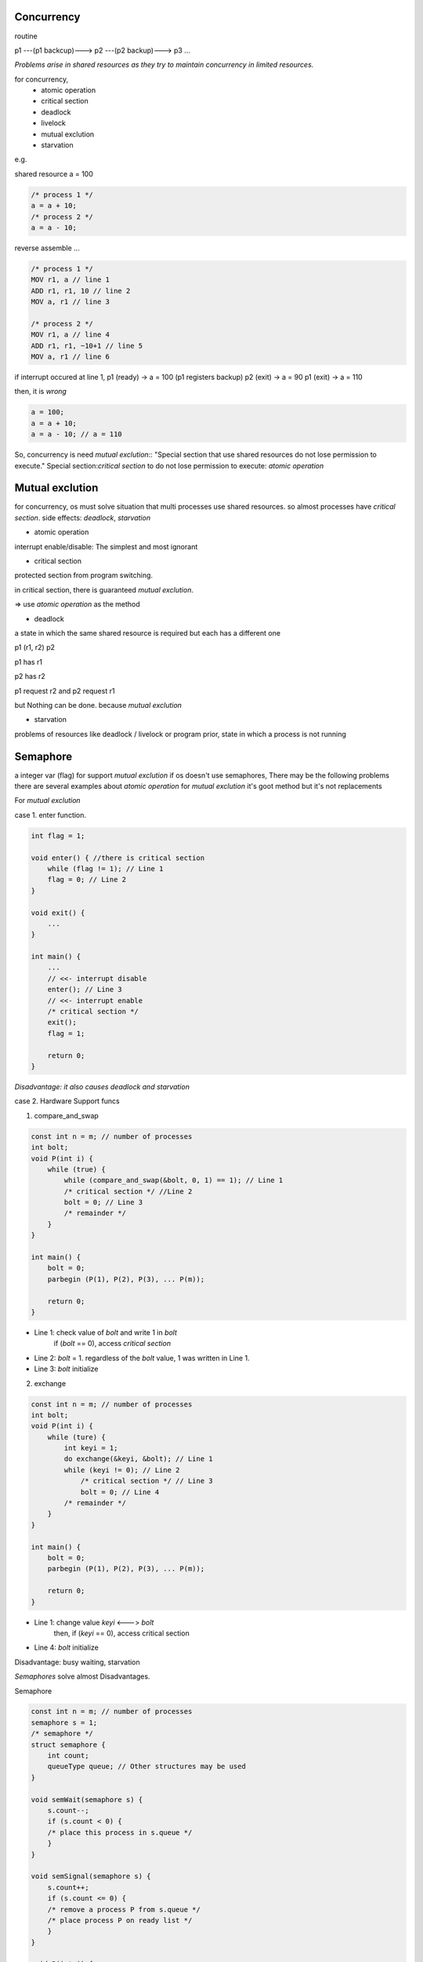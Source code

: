 Concurrency
==================

routine

p1 ---(p1 backcup)---> p2 ---(p2 backup)---> p3 ...

*Problems arise in shared resources as they try to maintain concurrency in limited resources.*

for concurrency,
  - atomic operation
  - critical section
  - deadlock
  - livelock
  - mutual exclution
  - starvation

e.g.

shared resource a = 100

.. code-block:: C

  /* process 1 */
  a = a + 10;
  /* process 2 */
  a = a - 10;

reverse assemble ...

.. code-block:: Assembly

  /* process 1 */
  MOV r1, a // line 1
  ADD r1, r1, 10 // line 2
  MOV a, r1 // line 3

  /* process 2 */
  MOV r1, a // line 4
  ADD r1, r1, ~10+1 // line 5
  MOV a, r1 // line 6

if interrupt occured at line 1, 
p1 (ready) -> a = 100 (p1 registers backup)
p2 (exit) -> a = 90
p1 (exit) -> a = 110

then, it is *wrong*

.. code-block:: C

  a = 100;
  a = a + 10;
  a = a - 10; // a = 110

So, concurrency is need *mutual exclution*::
"Special section that use shared resources do not lose permission to execute."
Special section:*critical section*
to do not lose permission to execute: *atomic operation*

Mutual exclution
==================

for concurrency, os must solve situation that multi processes use shared resources.
so almost processes have *critical section*.
side effects: *deadlock*, *starvation*

- atomic operation

interrupt enable/disable: The simplest and most ignorant

- critical section

protected section from program switching.

in critical section, there is guaranteed *mutual exclution*.

=> use *atomic operation* as the method

- deadlock

a state in which the same shared resource is required but each has a different one

p1 (r1, r2) p2

p1 has r1

p2 has r2

p1 request r2 and p2 request r1

but Nothing can be done. because *mutual exclution*

- starvation

problems of resources like deadlock / livelock or program prior, state in which a process is not running

Semaphore
==================

a integer var (flag) for support *mutual exclution*
if os doesn't use semaphores, There may be the following problems
there are several examples about *atomic operation* for *mutual exclution*
it's goot method but it's not replacements

For *mutual exclution*

case 1. enter function.

.. code-block:: C

  int flag = 1;

  void enter() { //there is critical section
      while (flag != 1); // Line 1
      flag = 0; // Line 2
  }

  void exit() {
      ...
  }

  int main() {
      ...
      // <<- interrupt disable
      enter(); // Line 3
      // <<- interrupt enable
      /* critical section */
      exit();
      flag = 1;

      return 0;
  }

*Disadvantage: it also causes deadlock and starvation*

case 2. Hardware Support funcs

(1) compare_and_swap

.. code-block:: C

  const int n = m; // number of processes
  int bolt;
  void P(int i) {
      while (true) {
          while (compare_and_swap(&bolt, 0, 1) == 1); // Line 1
          /* critical section */ //Line 2
          bolt = 0; // Line 3
          /* remainder */
      }
  }

  int main() {
      bolt = 0;
      parbegin (P(1), P(2), P(3), ... P(m));

      return 0;
  }

+ Line 1: check value of *bolt* and write 1 in *bolt*
    if (*bolt* == 0), access *critical section*
+ Line 2: *bolt* = 1. regardless of the *bolt* value, 1 was written in Line 1.
+ Line 3: *bolt* initialize

(2) exchange

.. code-block:: C

  const int n = m; // number of processes
  int bolt;
  void P(int i) {
      while (ture) {
          int keyi = 1;
          do exchange(&keyi, &bolt); // Line 1
          while (keyi != 0); // Line 2
              /* critical section */ // Line 3
              bolt = 0; // Line 4
          /* remainder */
      }
  }

  int main() {
      bolt = 0;
      parbegin (P(1), P(2), P(3), ... P(m));

      return 0;
  }

+ Line 1: change value *keyi* <---> *bolt*
    then, if (*keyi* == 0), access critical section
+ Line 4: *bolt* initialize

Disadvantage: busy waiting, starvation

*Semaphores* solve almost Disadvantages.

Semaphore

.. code-block:: C

  const int n = m; // number of processes
  semaphore s = 1;
  /* semaphore */
  struct semaphore {
      int count;
      queueType queue; // Other structures may be used
  }

  void semWait(semaphore s) {
      s.count--;
      if (s.count < 0) {
      /* place this process in s.queue */
      }
  }

  void semSignal(semaphore s) {
      s.count++;
      if (s.count <= 0) {
      /* remove a process P from s.queue */
      /* place process P on ready list */
      }
  }

  void P(int i) {
      while (true) {
          semWait(s);
          /* critical section */
          semSignal(s);
          /* remainder */
      }
  }

  int main() {
      parbegin (P(1), P(2), P(3), ... P(m));

      return 0;
  }

*semaphore 's' process 'p'*

s = n, n: accessable(critical section) number of process

s = 0, p: accessable critical section

s < 0, p: can't access critical section, another process is already in use.

+ *mutex*

"lock", "unlock" in same process.

semaphore (wait, signal) ~ mutex (lock, unlock)

producer-consumer problem
------------------

producer: 1 or more. make data, push *buffer*

consumer: only 1. take data in *buffer*

so, shated resource: *buffer*

In particular, it is assumed to be an *infinite buffer*.

An Incorrect Solution to the *Infinite-Buffer* producer/consumer Problem Using semaphores

expect trouble
- buffer access (it will support mutual exclution)
- buffer empty

.. code-block:: C

  int n; // number of data

  void producer() {
      while (true) {
          prodece();
          append();
          n++;
      }
  }

  void consumer() {
      while (true) {
          take();
          n--;
          consume();
      }
  }

  int main() {
      n = 0;
      parbegin (producer, consumer);

      return 0;
  }

In this case, critical section is 2 area.

- producer's critical section

.. code-block:: C

  append();
  n++;

- consumer's critical section

.. code-block:: C

  take();
  n--;

because they are associated with *buffer*

Using semaphore

.. code-block:: C

  int n; // number of data
  semaphore s = 1; // protect buffer

  void producer() {
      while (true) {
          prodece();
          semWait(s); // add semaphore
          append();
          n++;
          semSignal(s); // add semaphore
      }
  }

  void consumer() {
      while (true) {
          semWait(s); // add semaphore
          take();
          n--;
          semSignal(s); // add semaphore
          consume();
      }
  }

  int main() {
      n = 0;
      parbegin (producer, consumer);

      return 0;
  }

then, when buffer is empty,

it will be waiting infinitely.

.. code-block:: C

  int n; // number of data
  semaphore s = 1; // protect buffer
  semaphore delay = 0; // program syncronization

  void producer() {
      while (true) {
          prodece();
          semWait(s); // protect buffer
          append();
          n++;

          if (n == 1) semSignal(delay); // sync
              semSignal(s); // protect buffer
    }
  }

  void consumer() {
      while (true) {
          semWait(s); // protect buffer
          take();
          n--;
          semSignal(s); // protect buffer
          consume();
          if (n == 0) semWait(delay); // sync
      }
  }

  int main() {
      n = 0;
      parbegin (producer, consumer);

      return 0;
  }

syncronization: new semaphore delay init 0.

when consumer run semWait, semaphore value -1, waiting right away

then producer push data (n: 0 -> 1), semSignal(delay) delay = 0

consumer escape waiting status

But, when running consumer at first, it is also trouble

.. code-block:: C

  int n; // number of data
  semaphore s = 1; // protect buffer
  semaphore delay = 0; // program syncronization

  void producer() {
      while (true) {
          prodece();
          semWait(s);
          append();
          n++;
          if (n == 1) semSignal(delay);
          semSignal(s);
      }
  }

  void consumer() {
      semWait(delay); // trouble shooting running at first
      while (true) {
          semWait(s);
          take();
          n--;
          semSignal(s);
          consume(); // Line 1
          if (n == 0) semWait(delay); // Line 2
      }
  }

  int main() {
      n = 0;
      parbegin (producer, consumer);

      return 0;
  }

Line 2: this line use shared resource 'n', there is not protected section.

if interrupt occure in Line 1, it is problem.

It is producer/consumer solution in *infinite buffer*

.. code-block:: C

  int n; // number of data
  semaphore s = 1; // protect buffer
  semaphore delay = 0; // program syncronization

  void producer() {
      while (true) {
          prodece();
          semWait(s);
          append();
          n++;
          if (n == 1) semSignal(delay);
          semSignal(s);
      }
  }

  void consumer() {
      int m; // a local variable
      semWait(delay);
      while (true) {
          semWait(s);
          take();
          n--;
          m = n;
          semSignal(s);
          consume();
          if (m == 0) semWait(delay);
      }
  }

  int main() {
      n = 0;
      parbegin (producer, consumer);

      return 0;
  }

we can use "the number of data" as semaphore

.. code-block:: C

  semaphore n = 0; // semaphore and number of data
  semaphore s = 1; // protect buffer

  void producer() {
      while (true) {
          prodece();
          semWait(s);
          append();
          semSignal(s);
          semSignal(n);
      }
  }

  void consumer() {
      while (true) {
          semWait(n);
          semWait(s)
          take();
          semSignal(s);
          consume();
    }
  }

  int main() {
      parbegin (producer, consumer);

      return 0;
  }

but buffer is not infinite.
so buffer used *circular buffer*
and we have to check *"is buffer full?"*

<circular buffer>

b[1] b[2] b[3] ... b[size_of_buffer]

append: b[1] -> b[2] -> ... b[size_of_buffer] -> b[1] -> b[2] -> ...

take: b[1] -> b[2] -> ... b[size_of_buffer] -> b[1] -> b[2] -> ...

there is a solution that is deal with buffer full in *circular buffer*

.. code-block:: C

  semaphore n = 0; // semaphore and number of data
  semaphore e = size_of_buffer; // semaphore and size of buffer
  semaphore s = 1; // protect buffer

  void producer() {
      while (true) {
          prodece();
          semWait(e);
          semWait(s);
          append();
          semSignal(s);
          semSignal(n);
      }
  }

  void consumer() {
      while (true) {
          semWait(n);
          semWait(s)
          take();
          semSignal(s);
          semSignal(e);
          consume();
      }
  }

  int main() {
      parbegin (producer, consumer);

      return 0;
  }

semaphore n: for syncronization: number of data
semaphore e: for syncronization: size of buffer
semaphore s: for mutual exclution: protect shared resource

Finally, semaphore are used for *mutual exclution* & *syncronization*

==================

+ message paasing

Comunicate process and process
act *mutual exclution* & *syncronization*

Send
  - blocking
  - nonblocking e.g. speed sensor

Receive
  - blocking
  - nonblocking

Addressing
  - Direct
    - send
    - receive
      - explicit
      - implict
  - InDirect
    - static
    - dynamic
    - ownership

message format

  TLV: Tag-Length ----value----

    <-(header)-><-(payload)->

.. code-block:: C

  /* producer/consumer problem */
  const int capacity = size_of_buffer;
  null = '/0';

  int i;

  void producer() {
      message pmsg;
      while (true) {
          receive(mayproduce, pmsg);
          pmsg = produce();
          send(consume, pmsg);
      }
  }

  void consumer() {
      message cmsg;
      while (true) {
          receive(mayconsume, cmsg);
          consume(cmsg);
          send(mayproduce, null);
      }
  }

  int main() {
      create_mailbox(mayproduce);
      create_mailbox(mayconsume);
      for (int i = 1; i <= size_of_buffer; i++) send(mayproduce, null);
      parbegin(producer, consumer);
  }


